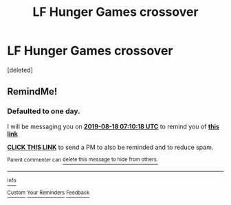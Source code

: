 #+TITLE: LF Hunger Games crossover

* LF Hunger Games crossover
:PROPERTIES:
:Score: 4
:DateUnix: 1565735046.0
:DateShort: 2019-Aug-14
:FlairText: Request
:END:
[deleted]


** RemindMe!
:PROPERTIES:
:Author: MalleablePlague
:Score: 1
:DateUnix: 1566025818.0
:DateShort: 2019-Aug-17
:END:

*** *Defaulted to one day.*

I will be messaging you on [[http://www.wolframalpha.com/input/?i=2019-08-18%2007:10:18%20UTC%20To%20Local%20Time][*2019-08-18 07:10:18 UTC*]] to remind you of [[https://np.reddit.com/r/HPfanfiction/comments/cq0hbe/lf_hunger_games_crossover/ex5khnn/][*this link*]]

[[https://np.reddit.com/message/compose/?to=RemindMeBot&subject=Reminder&message=%5Bhttps%3A%2F%2Fwww.reddit.com%2Fr%2FHPfanfiction%2Fcomments%2Fcq0hbe%2Flf_hunger_games_crossover%2Fex5khnn%2F%5D%0A%0ARemindMe%21%202019-08-18%2007%3A10%3A18][*CLICK THIS LINK*]] to send a PM to also be reminded and to reduce spam.

^{Parent commenter can} [[https://np.reddit.com/message/compose/?to=RemindMeBot&subject=Delete%20Comment&message=Delete%21%20cq0hbe][^{delete this message to hide from others.}]]

--------------

[[https://np.reddit.com/r/RemindMeBot/comments/c5l9ie/remindmebot_info_v20/][^{Info}]]

[[https://np.reddit.com/message/compose/?to=RemindMeBot&subject=Reminder&message=%5BLink%20or%20message%20inside%20square%20brackets%5D%0A%0ARemindMe%21%20Time%20period%20here][^{Custom}]]
[[https://np.reddit.com/message/compose/?to=RemindMeBot&subject=List%20Of%20Reminders&message=MyReminders%21][^{Your Reminders}]]
[[https://np.reddit.com/message/compose/?to=Watchful1&subject=Feedback][^{Feedback}]]
:PROPERTIES:
:Author: RemindMeBot
:Score: 1
:DateUnix: 1566025862.0
:DateShort: 2019-Aug-17
:END:
